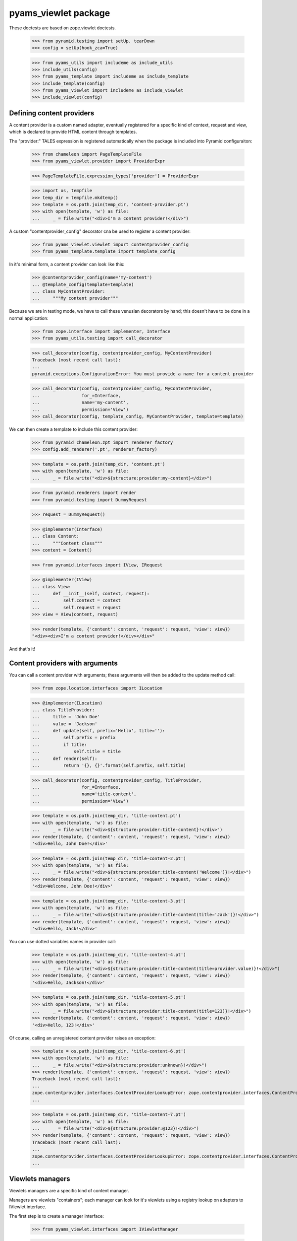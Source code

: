 
=====================
pyams_viewlet package
=====================

These doctests are based on zope.viewlet doctests.

    >>> from pyramid.testing import setUp, tearDown
    >>> config = setUp(hook_zca=True)

    >>> from pyams_utils import includeme as include_utils
    >>> include_utils(config)
    >>> from pyams_template import includeme as include_template
    >>> include_template(config)
    >>> from pyams_viewlet import includeme as include_viewlet
    >>> include_viewlet(config)


Defining content providers
--------------------------

A content provider is a custom named adapter, eventually registered for a specific kind of
context, request and view, which is declared to provide HTML content through templates.

The "provider:" TALES expression is registered automatically when the package is included into
Pyramid configuraiton:

    >>> from chameleon import PageTemplateFile
    >>> from pyams_viewlet.provider import ProviderExpr

    >>> PageTemplateFile.expression_types['provider'] = ProviderExpr

    >>> import os, tempfile
    >>> temp_dir = tempfile.mkdtemp()
    >>> template = os.path.join(temp_dir, 'content-provider.pt')
    >>> with open(template, 'w') as file:
    ...     _ = file.write("<div>I'm a content provider!</div>")

A custom "contentprovider_config" decorator cna be used to register a content provider:

    >>> from pyams_viewlet.viewlet import contentprovider_config
    >>> from pyams_template.template import template_config

In it's minimal form, a content provider can look like this:

    >>> @contentprovider_config(name='my-content')
    ... @template_config(template=template)
    ... class MyContentProvider:
    ...     """My content provider"""

Because we are in testing mode, we have to call these venusian decorators by hand; this doesn't
have to be done in a normal application:

    >>> from zope.interface import implementer, Interface
    >>> from pyams_utils.testing import call_decorator

    >>> call_decorator(config, contentprovider_config, MyContentProvider)
    Traceback (most recent call last):
    ...
    pyramid.exceptions.ConfigurationError: You must provide a name for a content provider

    >>> call_decorator(config, contentprovider_config, MyContentProvider,
    ...                for_=Interface,
    ...                name='my-content',
    ...                permission='View')
    >>> call_decorator(config, template_config, MyContentProvider, template=template)

We can then create a template to include this content provider:

    >>> from pyramid_chameleon.zpt import renderer_factory
    >>> config.add_renderer('.pt', renderer_factory)

    >>> template = os.path.join(temp_dir, 'content.pt')
    >>> with open(template, 'w') as file:
    ...     _ = file.write("<div>${structure:provider:my-content}</div>")

    >>> from pyramid.renderers import render
    >>> from pyramid.testing import DummyRequest

    >>> request = DummyRequest()

    >>> @implementer(Interface)
    ... class Content:
    ...     """Content class"""
    >>> content = Content()

    >>> from pyramid.interfaces import IView, IRequest

    >>> @implementer(IView)
    ... class View:
    ...     def __init__(self, context, request):
    ...         self.context = context
    ...         self.request = request
    >>> view = View(content, request)

    >>> render(template, {'content': content, 'request': request, 'view': view})
    "<div><div>I'm a content provider!</div></div>"

And that's it!


Content providers with arguments
--------------------------------

You can call a content provider with arguments; these arguments will then be added to the
update method call:

    >>> from zope.location.interfaces import ILocation

    >>> @implementer(ILocation)
    ... class TitleProvider:
    ...     title = 'John Doe'
    ...     value = 'Jackson'
    ...     def update(self, prefix='Hello', title=''):
    ...         self.prefix = prefix
    ...         if title:
    ...             self.title = title
    ...     def render(self):
    ...         return '{}, {}'.format(self.prefix, self.title)

    >>> call_decorator(config, contentprovider_config, TitleProvider,
    ...                for_=Interface,
    ...                name='title-content',
    ...                permission='View')

    >>> template = os.path.join(temp_dir, 'title-content.pt')
    >>> with open(template, 'w') as file:
    ...     _ = file.write("<div>${structure:provider:title-content}!</div>")
    >>> render(template, {'content': content, 'request': request, 'view': view})
    '<div>Hello, John Doe!</div>'

    >>> template = os.path.join(temp_dir, 'title-content-2.pt')
    >>> with open(template, 'w') as file:
    ...     _ = file.write("<div>${structure:provider:title-content('Welcome')}!</div>")
    >>> render(template, {'content': content, 'request': request, 'view': view})
    '<div>Welcome, John Doe!</div>'

    >>> template = os.path.join(temp_dir, 'title-content-3.pt')
    >>> with open(template, 'w') as file:
    ...     _ = file.write("<div>${structure:provider:title-content(title='Jack')}!</div>")
    >>> render(template, {'content': content, 'request': request, 'view': view})
    '<div>Hello, Jack!</div>'

You can use dotted variables names in provider call:

    >>> template = os.path.join(temp_dir, 'title-content-4.pt')
    >>> with open(template, 'w') as file:
    ...     _ = file.write("<div>${structure:provider:title-content(title=provider.value)}!</div>")
    >>> render(template, {'content': content, 'request': request, 'view': view})
    '<div>Hello, Jackson!</div>'

    >>> template = os.path.join(temp_dir, 'title-content-5.pt')
    >>> with open(template, 'w') as file:
    ...     _ = file.write("<div>${structure:provider:title-content(title=123)}!</div>")
    >>> render(template, {'content': content, 'request': request, 'view': view})
    '<div>Hello, 123!</div>'

Of course, calling an unregistered content provider raises an exception:

    >>> template = os.path.join(temp_dir, 'title-content-6.pt')
    >>> with open(template, 'w') as file:
    ...     _ = file.write("<div>${structure:provider:unknown}!</div>")
    >>> render(template, {'content': content, 'request': request, 'view': view})
    Traceback (most recent call last):
    ...
    zope.contentprovider.interfaces.ContentProviderLookupError: zope.contentprovider.interfaces.ContentProviderLookupError: unknown
    ...

    >>> template = os.path.join(temp_dir, 'title-content-7.pt')
    >>> with open(template, 'w') as file:
    ...     _ = file.write("<div>${structure:provider:@123}!</div>")
    >>> render(template, {'content': content, 'request': request, 'view': view})
    Traceback (most recent call last):
    ...
    zope.contentprovider.interfaces.ContentProviderLookupError: zope.contentprovider.interfaces.ContentProviderLookupError: @123
    ...


Viewlets managers
-----------------

Viewlets managers are a specific kind of content manager.

Managers are viewlets "containers"; each manager can look for it's viewlets using a registry
lookup on adapters to IViewlet interface.

The first step is to create a manager interface:

    >>> from pyams_viewlet.interfaces import IViewletManager

    >>> class ILeftColumn(IViewletManager):
    ...     """Left column viewlet manager"""

We can then create a viewlet manager factory using this interface:

    >>> from pyams_viewlet.manager import ViewletManagerFactory
    >>> LeftColumn = ViewletManagerFactory('left-column', ILeftColumn)

Having the factory, we can instantiate it:

    >>> left_column = LeftColumn(content, request, view)

Actually, viewlet manager doesn't render anything:

    >>> left_column.update()
    >>> left_column.render()
    ''
    >>> left_column.get('text-box') is None
    True

We have to create and register viewlets for the manager:

    >>> from pyams_viewlet.interfaces import IViewlet
    >>> from pyams_viewlet.viewlet import EmptyViewlet

    >>> class TextBox(EmptyViewlet):
    ...     __name__ = None
    ...     weight = 1
    ...     def render(self):
    ...         return '<div class="text">Text box!</div>'
    ...     def __repr__(self):
    ...         return '<TextBox object at %x>' % id(self)

    >>> config.registry.registerAdapter(TextBox,
    ...                                 (Interface, IRequest, IView, ILeftColumn),
    ...                                 IViewlet, name='text-box')

    >>> left_column.get('text-box')
    <TextBox object at ...>
    >>> 'text-box' in left_column
    True
    >>> left_column.render()
    ''

Why is it empty? It's because viewlet managers are memoized on rendering, because they are
generally used only once in a given page, so we have to reset it's state if we want to render it
another time:

    >>> left_column.reset()
    >>> left_column.update()
    >>> left_column.render()
    '<div class="text">Text box!</div>'

After being registered, a viewlet manager (as any registered content provider) can be included
into a Chameleon template easilly:

    >>> from zope.contentprovider.interfaces import IContentProvider
    >>> config.registry.registerAdapter(LeftColumn, (Interface, IRequest, Interface),
    ...                                 IContentProvider, name='left-column')

    >>> template = os.path.join(temp_dir, 'text-template.pt')
    >>> with open(template, 'w') as file:
    ...     _ = file.write('<div>${structure:provider:left-column}</div>')

    >>> from pyams_template.interfaces import IPageTemplate
    >>> from pyams_template.template import TemplateFactory

    >>> factory = TemplateFactory(template, 'text/html')
    >>> config.registry.registerAdapter(factory, (Interface, IRequest, None), IPageTemplate)
    >>> render = config.registry.getMultiAdapter((content, request, view), IPageTemplate)
    >>> render(**{'context': content, 'request': request, 'view': view})
    '<div><div class="text">Text box!</div></div>'


Registering viewlets and viewlets managers
------------------------------------------

We generally use decorators to register viewlets and viewlets managers, as well as other content
providers, to keep the syntax simple and clean.

By default, a viewlet manager is rendered by just concatenating it's viewlets contents; but you
can also provide your own template:

    >>> from pyams_viewlet.manager import viewletmanager_config
    >>> from pyams_viewlet.viewlet import get_view_template

    >>> template = os.path.join(temp_dir, 'manager-template.pt')
    >>> with open(template, 'w') as file:
    ...     _ = file.write('''<div class="column"><tal:loop repeat="viewlet view.viewlets">
    ...     ${structure:viewlet.render()}
    ... </tal:loop></div>''')

    >>> class IRightColumn(Interface):
    ...     """Right column viewlet manager"""

    >>> from pyams_viewlet.manager import ConditionalViewletManager
    >>> class RightColumn(ConditionalViewletManager):
    ...     """Right column viewlet manager"""
    ...     template = get_view_template()

    >>> call_decorator(config, viewletmanager_config, RightColumn,
    ...                provides=IRightColumn)
    Traceback (most recent call last):
    ...
    pyramid.exceptions.ConfigurationError: You must provide a name for a ViewletManager

    >>> call_decorator(config, viewletmanager_config, RightColumn,
    ...                for_=Interface,
    ...                name='right-column',
    ...                permission='View',
    ...                provides=IRightColumn)
    >>> call_decorator(config, template_config, RightColumn,
    ...                template=template)

    >>> right_column = config.registry.getMultiAdapter((content, request, view), IRightColumn,
    ...                                                name='right-column')
    >>> right_column
    <pyams_viewlet.manager.<ViewletManager providing IRightColumn> object at 0x...>
    >>> right_column.update()
    >>> right_column.render()
    ''


Protected viewlets
------------------

Viewlets can be protected by a permission, which can be a viewlet attribute or which can be
defined when viewlet is registered using "viewlet_config" decorator:

    >>> from pyams_viewlet.viewlet import Viewlet
    >>> class ImageBox:
    ...     def __repr__(self):
    ...         return '<ImageBox object at %x>' % id(self)

When using "viewlet_config" decorator, you can notice that it's not even required to inherit
from a Viewlet base class, the decorator taking care of adding base classes to your viewlet:

    >>> template = os.path.join(temp_dir, 'image-template.pt')
    >>> with open(template, 'w') as file:
    ...     _ = file.write('<div><img src="/--static--/myimage.png" /></div>')

    >>> from pyams_viewlet.viewlet import viewlet_config

    >>> call_decorator(config, viewlet_config, TextBox)
    Traceback (most recent call last):
    ...
    pyramid.exceptions.ConfigurationError: You must provide a name for a viewlet

    >>> call_decorator(config, viewlet_config, TextBox,
    ...                name='text-box',
    ...                for_=Interface,
    ...                manager=IRightColumn,
    ...                weight=1,
    ...                permission='view')
    >>> call_decorator(config, viewlet_config, ImageBox,
    ...                name='image-box',
    ...                manager=IRightColumn,
    ...                weight=2,
    ...                permission='system.forbidden')

    >>> from pyams_template.template import template_config
    >>> call_decorator(config, template_config, ImageBox,
    ...                template=template)

    >>> right_column.reset()
    >>> right_column.update()
    >>> right_column.render()
    '<div class="column">\n    <div class="text">Text box!</div>\n\n    <div><img src="/--static--/myimage.png" /></div>\n</div>'


Defining providers during traversal
-----------------------------------

We had a special use case where a content provider couldn't be defined only throught a simple
named adapter lookup, but was attached to a context which had been traversed during URL traversal.

To keep track of this event, you can define this custom provider during traversal, using request
annotations (typically by subscribing to an *IBeforeTraverseEvent* event):

    >>> from zope.annotation.interfaces import IAttributeAnnotatable, IAnnotations
    >>> from zope.annotation.attribute import AttributeAnnotations
    >>> config.registry.registerAdapter(AttributeAnnotations, (IAttributeAnnotatable, ), IAnnotations)

    >>> from pyams_utils.request import set_request_data

    >>> template = os.path.join(temp_dir, 'custom-content.pt')
    >>> with open(template, 'w') as file:
    ...     _ = file.write("<div>${structure:provider:custom-content}</div>")

    >>> factory = TemplateFactory(template, 'text/html')
    >>> config.registry.registerAdapter(factory, (Interface, IRequest, None), IPageTemplate)
    >>> render = config.registry.getMultiAdapter((content, request, view), IPageTemplate)
    >>> render(**{'context': content, 'request': request, 'view': view})
    Traceback (most recent call last):
    ...
    zope.contentprovider.interfaces.ContentProviderLookupError: zope.contentprovider.interfaces.ContentProviderLookupError: custom-content
    ...

    >>> from pyams_viewlet.viewlet import ViewContentProvider
    >>> class CustomProvider(ViewContentProvider):
    ...     """Custom content provider"""
    ...     def render(self):
    ...         return '<p>This is custom content!</p>'

    >>> set_request_data(request, 'provider:custom-content', CustomProvider)
    >>> render(**{'context': content, 'request': request, 'view': view})
    '<div><p>This is custom content!</p></div>'


Test cleanup:

    >>> tearDown()
